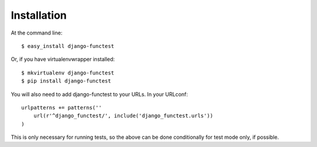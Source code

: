 ============
Installation
============

At the command line::

    $ easy_install django-functest

Or, if you have virtualenvwrapper installed::

    $ mkvirtualenv django-functest
    $ pip install django-functest

You will also need to add django-functest to your URLs. In your URLconf::

  urlpatterns += patterns(''
      url(r'^django_functest/', include('django_functest.urls'))
  )

This is only necessary for running tests, so the above can be done conditionally
for test mode only, if possible.
